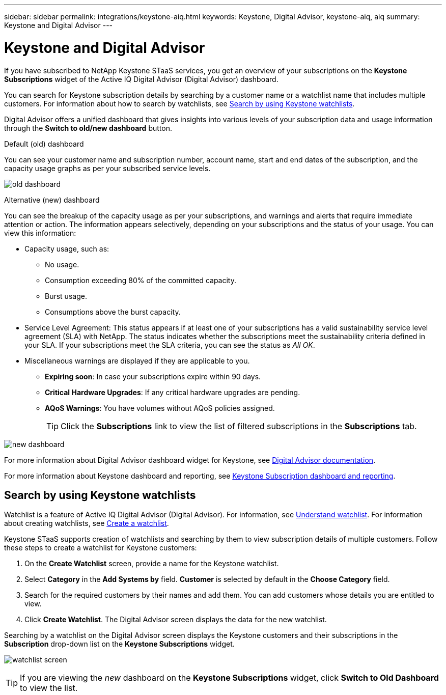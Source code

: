 ---
sidebar: sidebar
permalink: integrations/keystone-aiq.html
keywords: Keystone, Digital Advisor, keystone-aiq, aiq
summary: Keystone and Digital Advisor
---

= Keystone and Digital Advisor
:hardbreaks:
:nofooter:
:icons: font
:linkattrs:
:imagesdir: ../media/

[.lead]
If you have subscribed to NetApp Keystone STaaS services, you get an overview of your subscriptions on the *Keystone Subscriptions* widget of the Active IQ Digital Advisor (Digital Advisor) dashboard.

You can search for Keystone subscription details by searching by a customer name or a watchlist name that includes multiple customers. For information about how to search by watchlists, see link:../integrations/keystone-aiq.html#search-by-using-keystone-watchlists[Search by using Keystone watchlists].

Digital Advisor offers a unified dashboard that gives insights into various levels of your subscription data and usage information through the *Switch to old/new dashboard* button.

.Default (old) dashboard 

You can see your customer name and subscription number, account name, start and end dates of the subscription, and the capacity usage graphs as per your subscribed service levels. 

image:old-db.png[old dashboard]

.Alternative (new) dashboard 

You can see the breakup of the capacity usage as per your subscriptions, and warnings and alerts that require immediate attention or action. The information appears selectively, depending on your subscriptions and the status of your usage. You can view this information:

* Capacity usage, such as:
** No usage.
** Consumption exceeding 80% of the committed capacity.
** Burst usage.
** Consumptions above the burst capacity.
* Service Level Agreement: This status appears if at least one of your subscriptions has a valid sustainability service level agreement (SLA) with NetApp. The status indicates whether the subscriptions meet the sustainability criteria defined in your SLA. If your subscriptions meet the SLA criteria, you can see the status as _All OK_.
* Miscellaneous warnings are displayed if they are applicable to you.
** *Expiring soon*: In case your subscriptions expire within 90 days.
** *Critical Hardware Upgrades*: If any critical hardware upgrades are pending.
** *AQoS Warnings*: You have volumes without AQoS policies assigned.
+
[TIP]
Click the *Subscriptions* link to view the list of filtered subscriptions in the *Subscriptions* tab.

image:new-db.png[new dashboard]

For more information about Digital Advisor dashboard widget for Keystone, see https://docs.netapp.com/us-en/active-iq/view_keystone_capacity_utilization.html[Digital Advisor documentation^].

For more information about Keystone dashboard and reporting, see link:../integrations/aiq-keystone-details.html[Keystone Subscription dashboard and reporting].


== Search by using Keystone watchlists
Watchlist is a feature of Active IQ Digital Advisor (Digital Advisor). For information, see https://docs.netapp.com/us-en/active-iq/concept_overview_dashboard.html[Understand watchlist^]. For information about creating watchlists, see https://docs.netapp.com/us-en/active-iq/task_add_watchlist.html[Create a watchlist^].

Keystone STaaS supports creation of watchlists and searching by them to view subscription details of multiple customers. Follow these steps to create a watchlist for Keystone customers:

. On the *Create Watchlist* screen, provide a name for the Keystone watchlist.
. Select *Category* in the *Add Systems by* field. *Customer* is selected by default in the *Choose Category* field.
. Search for the required customers by their names and add them. You can add customers whose details you are entitled to view.
. Click *Create Watchlist*. The Digital Advisor screen displays the data for the new watchlist.

Searching by a watchlist on the Digital Advisor screen displays the Keystone customers and their subscriptions in the *Subscription* drop-down list on the *Keystone Subscriptions* widget. 

image:watchlist.png[watchlist screen]

[TIP]
If you are viewing the _new_ dashboard on the *Keystone Subscriptions* widget, click *Switch to Old Dashboard* to view the list.